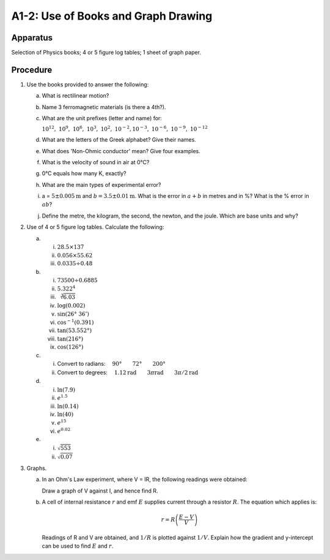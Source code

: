 .. meta::
  :description: A-level students must have independent study skills to learn the theory, acquire the mathematics techniques, make observations, and graphresults.  This exercise is foundational for the experiments that follow.

A1-2: Use of Books and Graph Drawing
====================================

Apparatus
---------

Selection of Physics books; 4 or 5 figure log tables; 1 sheet of graph
paper.

Procedure
---------

1. Use the books provided to answer the following:

   a) What is rectilinear motion?

   b) Name 3 ferromagnetic materials (is there a 4th?).

   c) What are the unit prefixes (letter and name) for:

      :math:`10^{12},\ 10^9,\ 10^6,\ 10^3,\ 10^2,\ 10^{-2}, 10^{-3},\ 10^{-6},\ 10^{-9},\ 10^{-12}`

   d) What are the letters of the Greek alphabet? Give their names.

   e) What does 'Non-Ohmic conductor' mean? Give four examples.

   f) What is the velocity of sound in air at 0°C?

   g) 0°C equals how many K, exactly?

   h) What are the main types of experimental error?

   i) a = :math:`5 \pm 0.005\text{m}` and :math:`b = 3.5 \pm 0.01\text{m}`. What is the error
      in :math:`a+b` in metres and in %? What is the % error in :math:`ab`?

   j) Define the metre, the kilogram, the second, the newton, and the
      joule. Which are base units and why?

2. Use of 4 or 5 figure log tables. Calculate the following:

   a) i)   :math:`28.5 \times 137`
      ii)  :math:`0.056 \times 55.62`
      iii) :math:`0.0335 \div 0.48`

   b) i)    :math:`73500 \div 0.6885`
      ii)   :math:`5.322^4`
      iii)  :math:`\sqrt[3]{6.03}`
      iv)   :math:`\log (0.002)`
      v)    :math:`\sin (26°\ 36')`
      vi)   :math:`\cos^{-1}(0.391)`
      vii)  :math:`\tan (53.552°)`
      viii) :math:`\tan (216°)`
      ix)   :math:`\cos (126°)`

   c) i)  Convert to radians: :math:`\quad 90° \qquad 72° \qquad 200°`
      ii) Convert to degrees: :math:`\quad 1.12\text{rad}  \qquad 3 \pi\text{rad} \qquad 3\pi/2\text{rad}`

   d) i)   :math:`\ln{(7.9)}`
      ii)  :math:`e^{1.5}`
      iii) :math:`\ln (0.14)`
      iv)  :math:`\ln (40)`
      v)   :math:`e^{15}`
      vi)  :math:`e^{0.02}`

   e) i)  :math:`\sqrt{553}`
      ii) :math:`\sqrt{0.07}`

3. Graphs.

   a) In an Ohm's Law experiment, where V = IR, the following
      readings were obtained: 

      |A1-2.1|  

      Draw a graph of V against I, and hence find R.

   b) A cell of internal resistance :math:`r` and emf :math:`E` supplies
      current through a resistor :math:`R`. The equation which applies
      is:

      .. math::
         r=R \left(\frac{E-V}{V}\right)

      Readings of R and V are obtained, and :math:`1/R` is plotted
      against :math:`1/V`. Explain how the gradient and y-intercept can
      be used to find :math:`E` and :math:`r`.

.. |A1-2.1| image:: /images/3.png
